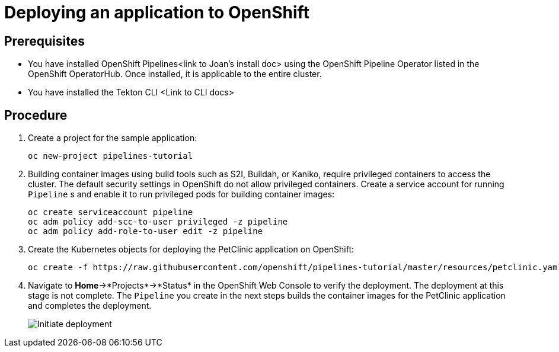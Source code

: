 // This module is included in the following assembly:
//
// assembly_using-pipelines.adoc

[id="deploying-an-application-to-openshift_{context}"]
= Deploying an application to OpenShift

[discrete]
== Prerequisites

* You have installed OpenShift Pipelines<link to Joan’s install doc> using the OpenShift Pipeline Operator listed in the OpenShift OperatorHub. Once installed, it is applicable to the entire cluster.
* You have installed the Tekton CLI <Link to CLI docs>

[discrete]
== Procedure

. Create a project for the sample application:
+
----
oc new-project pipelines-tutorial
----

. Building container images using build tools such as S2I, Buildah, or Kaniko, require privileged containers to access the cluster. The default security settings in OpenShift do not allow privileged containers. Create a service account for running `Pipeline` s and enable it to run privileged pods for building container images:
+
----
oc create serviceaccount pipeline
oc adm policy add-scc-to-user privileged -z pipeline
oc adm policy add-role-to-user edit -z pipeline
----

. Create the Kubernetes objects for deploying the PetClinic application on OpenShift:
+
----
oc create -f https://raw.githubusercontent.com/openshift/pipelines-tutorial/master/resources/petclinic.yaml
----

. Navigate to *Home*->*Projects*->*Status* in the OpenShift Web Console to verify the deployment. The deployment at this stage is not complete. The `Pipeline` you create in the next steps builds the container images for the PetClinic application and completes the deployment.
+
image::images/initiate_deployment.png[Initiate deployment]

////
[discrete]
== Additional resources

*
*
*
////
